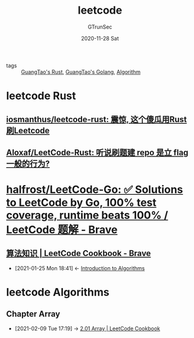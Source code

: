 #+TITLE: leetcode
#+AUTHOR: GTrunSec
#+EMAIL: gtrunsec@hardenedlinux.org
#+DATE: 2020-11-28 Sat


#+OPTIONS:   H:3 num:t toc:t \n:nil @:t ::t |:t ^:nil -:t f:t *:t <:t


- tags :: [[file:guangtao's_rust.org][GuangTao's Rust]], [[file:guangtao's_golang.org][GuangTao's Golang]], [[file:algorithm.org][Algorithm]]

* leetcode Rust
** [[https://github.com/iosmanthus/leetcode-rust][iosmanthus/leetcode-rust: 震惊, 这个傻瓜用Rust刷Leetcode]]
** [[https://github.com/Aloxaf/LeetCode-Rust][Aloxaf/LeetCode-Rust: 听说刷题建 repo 是立 flag 一般的行为?]]

* [[https://github.com/halfrost/LeetCode-Go][halfrost/LeetCode-Go: ✅ Solutions to LeetCode by Go, 100% test coverage, runtime beats 100% / LeetCode 题解 - Brave]]

** [[https://books.halfrost.com/leetcode/ChapterOne/Algorithm/][算法知识 | LeetCode Cookbook - Brave]]
:PROPERTIES:
:ID:       8ef23fa0-5048-48d6-9668-a3ceadcf3f6c
:END:
- [2021-01-25 Mon 18:41] <- [[id:06b5d51b-4b7b-40f6-b178-fa26c5163874][Introduction to Algorithms]]

* leetcode Algorithms
** Chapter Array
- [2021-02-09 Tue 17:19] ->  [[https://books.halfrost.com/leetcode/ChapterTwo/Array/][2.01 Array | LeetCode Cookbook]]
